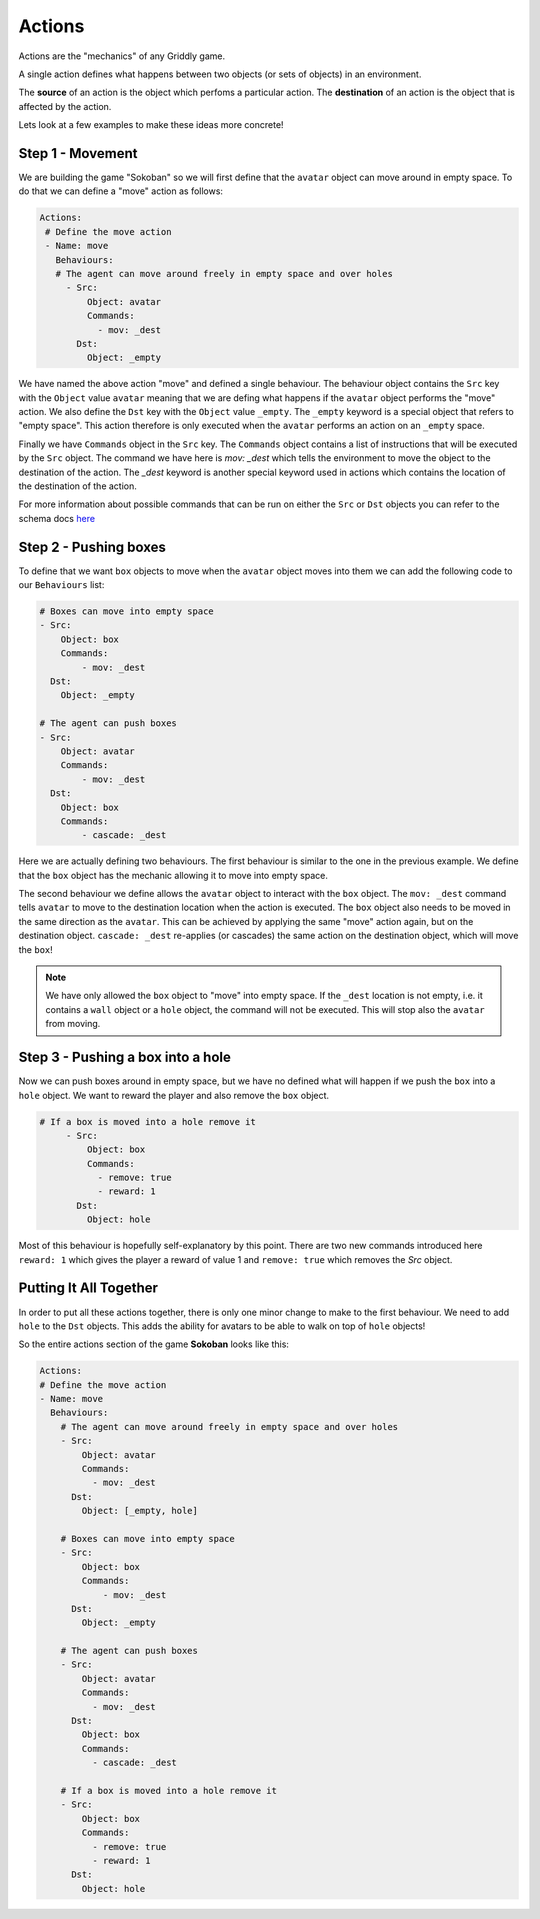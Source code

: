 .. _doc_tutorials_gdy_actions:

#######
Actions
#######

Actions are the "mechanics" of any Griddly game.

A single action defines what happens between two objects (or sets of objects) in an environment.

The **source** of an action is the object which perfoms a particular action.
The **destination** of an action is the object that is affected by the action.

Lets look at a few examples to make these ideas more concrete!

*****************
Step 1 - Movement
*****************

We are building the game "Sokoban" so we will first define that the ``avatar`` object can move around in empty space. To do that we can define a "move" action as follows:

.. code-block:: YAML
   
   Actions:
    # Define the move action
    - Name: move
      Behaviours:
      # The agent can move around freely in empty space and over holes
        - Src:
            Object: avatar
            Commands:
              - mov: _dest
          Dst:
            Object: _empty

We have named the above action "move" and defined a single behaviour. The behaviour object contains the ``Src`` key with the ``Object`` value ``avatar`` meaning that we are defing what happens if the ``avatar`` object performs the "move" action.
We also define the ``Dst`` key with the ``Object`` value ``_empty``. The ``_empty`` keyword is a special object that refers to "empty space". This action therefore is only executed when the ``avatar`` performs an action on an ``_empty`` space.

Finally we have ``Commands`` object in the ``Src`` key. The ``Commands`` object contains a list of instructions that will be executed by the ``Src`` object. The command we have here is `mov: _dest` which tells the environment to move the object to the destination of the action. 
The `_dest` keyword is another special keyword used in actions which contains the location of the destination of the action.

For more information about possible commands that can be run on either the ``Src`` or ``Dst`` objects you can refer to the schema docs `here <#/properties/Actions/items/properties/Behaviours/definitions/behaviourDefinitionCommandList>`_

**********************
Step 2 - Pushing boxes
**********************

To define that we want ``box`` objects to move when the ``avatar`` object moves into them we can add the following code to our ``Behaviours`` list:

.. code-block:: YAML

    # Boxes can move into empty space
    - Src:
        Object: box
        Commands:
            - mov: _dest
      Dst:
        Object: _empty

    # The agent can push boxes
    - Src:
        Object: avatar
        Commands:
            - mov: _dest
      Dst:
        Object: box
        Commands:
            - cascade: _dest

Here we are actually defining two behaviours. The first behaviour is similar to the one in the previous example. We define that the ``box`` object has the mechanic allowing it to move into empty space. 

The second behaviour we define allows the ``avatar`` object to interact with the ``box`` object. The ``mov: _dest`` command tells ``avatar`` to move to the destination location when the action is executed. 
The ``box`` object also needs to be moved in the same direction as the ``avatar``. 
This can be achieved by applying the same "move" action again, but on the destination object. 
``cascade: _dest`` re-applies (or cascades) the same action on the destination object, which will move the ``box``!

.. note:: We have only allowed the ``box`` object to "move" into empty space. If the ``_dest`` location is not empty, i.e. it contains a ``wall`` object or a ``hole`` object, the command will not be executed. This will stop also the ``avatar`` from moving.

**********************************
Step 3 - Pushing a box into a hole
**********************************

Now we can push boxes around in empty space, but we have no defined what will happen if we push the ``box`` into a ``hole`` object. We want to reward the player and also remove the ``box`` object.

.. code-block:: YAML
   
   # If a box is moved into a hole remove it
        - Src:
            Object: box
            Commands:
              - remove: true
              - reward: 1
          Dst:
            Object: hole


Most of this behaviour is hopefully self-explanatory by this point. There are two new commands introduced here ``reward: 1`` which gives the player a reward of value 1 and ``remove: true`` which removes the `Src` object.

***********************
Putting It All Together
***********************

In order to put all these actions together, there is only one minor change to make to the first behaviour. We need to add ``hole`` to the ``Dst`` objects. This adds the ability for avatars to be able to walk on top of ``hole`` objects!

So the entire actions section of the game **Sokoban** looks like this:

.. code-block:: YAML

    Actions:
    # Define the move action
    - Name: move
      Behaviours:
        # The agent can move around freely in empty space and over holes
        - Src:
            Object: avatar
            Commands:
              - mov: _dest
          Dst:
            Object: [_empty, hole]
        
        # Boxes can move into empty space
        - Src:
            Object: box
            Commands:
                - mov: _dest
          Dst:
            Object: _empty

        # The agent can push boxes
        - Src:
            Object: avatar
            Commands:
              - mov: _dest
          Dst:
            Object: box
            Commands:
              - cascade: _dest

        # If a box is moved into a hole remove it
        - Src:
            Object: box
            Commands:
              - remove: true
              - reward: 1
          Dst:
            Object: hole

